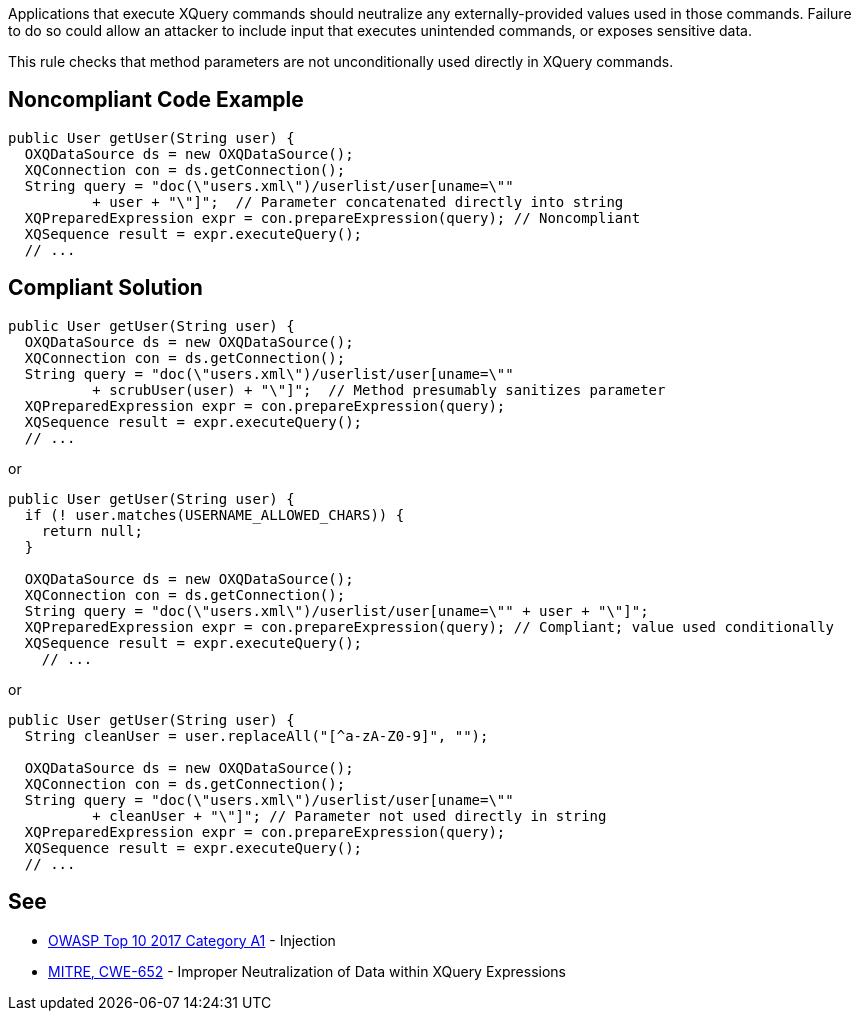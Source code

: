 Applications that execute XQuery commands should neutralize any externally-provided values used in those commands. Failure to do so could allow an attacker to include input that executes unintended commands, or exposes sensitive data.

This rule checks that method parameters are not unconditionally used directly in XQuery commands.


== Noncompliant Code Example

----
public User getUser(String user) {
  OXQDataSource ds = new OXQDataSource();
  XQConnection con = ds.getConnection();
  String query = "doc(\"users.xml\")/userlist/user[uname=\"" 
          + user + "\"]";  // Parameter concatenated directly into string
  XQPreparedExpression expr = con.prepareExpression(query); // Noncompliant
  XQSequence result = expr.executeQuery();
  // ...
----


== Compliant Solution

----
public User getUser(String user) {
  OXQDataSource ds = new OXQDataSource();
  XQConnection con = ds.getConnection();
  String query = "doc(\"users.xml\")/userlist/user[uname=\"" 
          + scrubUser(user) + "\"]";  // Method presumably sanitizes parameter
  XQPreparedExpression expr = con.prepareExpression(query);
  XQSequence result = expr.executeQuery();
  // ...
----
or

----
public User getUser(String user) {
  if (! user.matches(USERNAME_ALLOWED_CHARS)) {
    return null;
  }

  OXQDataSource ds = new OXQDataSource();
  XQConnection con = ds.getConnection();
  String query = "doc(\"users.xml\")/userlist/user[uname=\"" + user + "\"]"; 
  XQPreparedExpression expr = con.prepareExpression(query); // Compliant; value used conditionally
  XQSequence result = expr.executeQuery();
    // ...
----
or

----
public User getUser(String user) {
  String cleanUser = user.replaceAll("[^a-zA-Z0-9]", "");

  OXQDataSource ds = new OXQDataSource();
  XQConnection con = ds.getConnection();
  String query = "doc(\"users.xml\")/userlist/user[uname=\"" 
          + cleanUser + "\"]"; // Parameter not used directly in string
  XQPreparedExpression expr = con.prepareExpression(query); 
  XQSequence result = expr.executeQuery();
  // ...
----


== See

* https://www.owasp.org/index.php/Top_10-2017_A1-Injection[OWASP Top 10 2017 Category A1] - Injection
* http://cwe.mitre.org/data/definitions/652[MITRE, CWE-652] - Improper Neutralization of Data within XQuery Expressions

